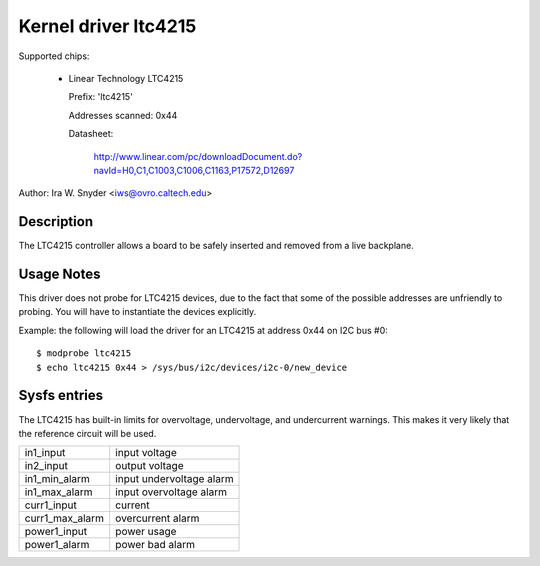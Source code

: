 Kernel driver ltc4215
=====================

Supported chips:

  * Linear Technology LTC4215

    Prefix: 'ltc4215'

    Addresses scanned: 0x44

    Datasheet:

	http://www.linear.com/pc/downloadDocument.do?navId=H0,C1,C1003,C1006,C1163,P17572,D12697

Author: Ira W. Snyder <iws@ovro.caltech.edu>


Description
-----------

The LTC4215 controller allows a board to be safely inserted and removed
from a live backplane.


Usage Notes
-----------

This driver does not probe for LTC4215 devices, due to the fact that some
of the possible addresses are unfriendly to probing. You will have to
instantiate the devices explicitly.

Example: the following will load the driver for an LTC4215 at address 0x44
on I2C bus #0::

	$ modprobe ltc4215
	$ echo ltc4215 0x44 > /sys/bus/i2c/devices/i2c-0/new_device


Sysfs entries
-------------

The LTC4215 has built-in limits for overvoltage, undervoltage, and
undercurrent warnings. This makes it very likely that the reference
circuit will be used.

======================= =========================
in1_input		input voltage
in2_input		output voltage

in1_min_alarm		input undervoltage alarm
in1_max_alarm		input overvoltage alarm

curr1_input		current
curr1_max_alarm		overcurrent alarm

power1_input		power usage
power1_alarm		power bad alarm
======================= =========================
